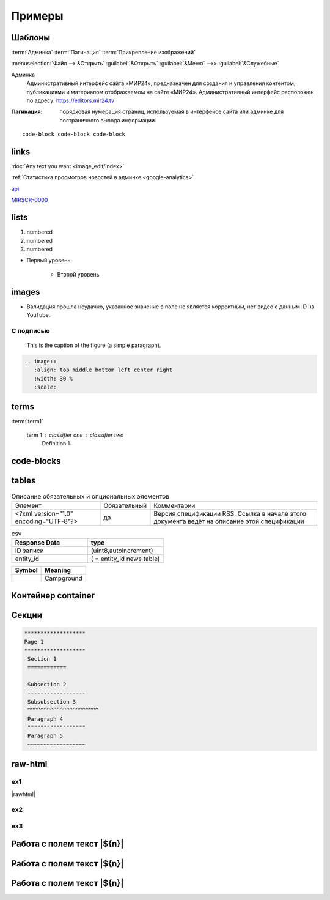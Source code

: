 *********************
Примеры
*********************

Шаблоны
==========

:term:`Админка`
:term:`Пагинация`
:term:`Прикрепление изображений`

:menuselection:`Файл --> &Открыть`
:guilabel:`&Открыть`
:guilabel:`&Меню` -->> :guilabel:`&Служебные`

Админка
    Административный интерфейс сайта «МИР24», предназначен для создания и управления контентом, публикациями и материалом отображаемом на сайте «МИР24». Административный интерфейс расположен по адресу: https://editors.mir24.tv

:Пагинация: порядковая нумерация страниц, используемая в интерфейсе сайта или админке для постраничного вывода информации.

::

   code-block code-block code-block


links
================

:doc:`Any text you want <image_edit/index>`

:ref:`Статистика просмотров новостей в админке <google-analytics>`

`api <https://docs.mir24.tv/api/v2/?format=api>`_

MIRSCR-0000_

..	_MIRSCR-0000: https://mir24tv.atlassian.net/browse/MIRSCR-0000

lists
================

#. numbered
#. numbered
#. numbered

* Первый уровень

    * Второй уровень

images
========

.. image:: https://cheat.readthedocs.io/en/latest/_images/sphinx-cheatsheet-front-full.png
   :width: 60 %

.. image:: https://cheat.readthedocs.io/en/latest/_images/sphinx-cheatsheet-back-full.png
   :width: 60 %

* |fail| Валидация прошла неудачно, указанное значение в поле не является корректным, нет видео с данным ID на YouTube.

.. |fail| image:: /images/youtube-fail.jpg

С подписью
-------------
.. figure:: /images/admin/cdn-on-site.jpg
   :scale: 50 %
   :alt: map to buried treasure

   This is the caption of the figure (a simple paragraph).

.. code-block:: rst

  .. image::
     :align: top middle bottom left center right
     :width: 30 %
     :scale:

terms
============
:term:`term1`

  term 1 : classifier one : classifier two
      Definition 1.

code-blocks
============

.. code-block:: rst
   :linenos:

   Баг. MIRSCR-0000_
   ----------------------
   text

   .. |img| image:: /images/youtube-sucss.jpg
   ..	_MIRSCR-0000:: https://mir24tv.atlassian.net/browse/MIRSCR-0000

tables
===========

.. list-table:: Описание обязательных и опциональных элементов

    * - Элемент
      - Обязательный
      - Комментарии
    * - <?xml version="1.0" encoding="UTF-8"?>
      - да
      - Версия спецификации RSS. Ссылка в начале этого документа ведёт на описание этой спецификации

.. csv-table:: csv
   :header: "Response Data", type
   :widths: 30, 30

   "ID записи", "(uint8,autoincrement)"
   "entity_id", "( = entity_id news table)"

+----------------------------------------+-----------------------+
| Symbol                                 | Meaning               |
+========================================+=======================+
| .. image:: /images/admin/menubtn.png   | Campground            |
+----------------------------------------+-----------------------+

Контейнер container
====================
.. container:: page-screen

   |form|


.. |form| replace::
   |fig|
   |fig1|

.. |fig| image:: /images/admin/edit_form/form0.png
.. |fig1| image:: /images/admin/edit_form/form1.png


Секции
================

.. code-block:: rst

   *******************
   Page 1
   *******************
    Section 1
    ============

    Subsection 2
    ------------------
    Subsubsection 3
    ^^^^^^^^^^^^^^^^^^^^^^
    Paragraph 4
    """"""""""""""""""
    Paragraph 5
    ~~~~~~~~~~~~~~~~~~


raw-html
=============

ex1
------------
|rawhtml|

.. |rawhtml| raw:: html

    <a href="../_sources/draft/rst.rst.txt" rel="nofollow"> View page source</a>

ex2
--------

.. raw:: html

    <style media="screen">
        .figure img {
          box-shadow: #C3BBBB 3.5px 4px 4.4px 0.5px;
          margin-bottom: 7px;}
    </style>

ex3
--------

Работа с полем текст |${n}|
============================

Работа с полем текст |${n}|
============================

Работа с полем текст |${n}|
============================

.. raw:: html

   <script type="text/javascript">
   window.onload=function(event){
     console.log(event)
     var fields={}
     document.querySelectorAll(".document .nf").forEach((function(v,k){fields[k]=v;fields[k].innerText=`(№${k})`}))
   }
   </script>
